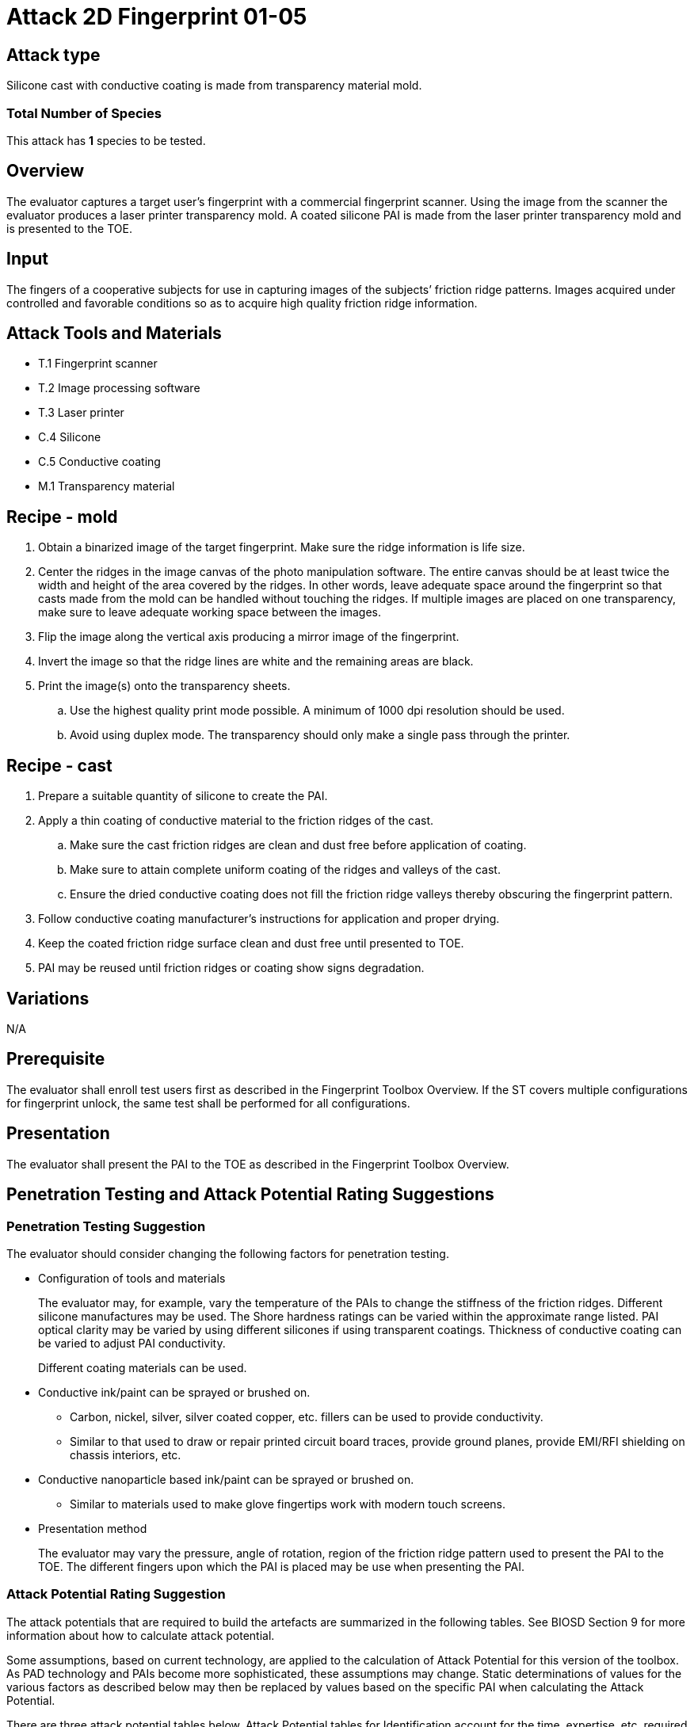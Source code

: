 = Attack 2D Fingerprint 01-05

== Attack type
Silicone cast with conductive coating is made from transparency material mold.

=== Total Number of Species
This attack has *1* species to be tested.

== Overview
The evaluator captures a target user’s fingerprint with a commercial fingerprint scanner. Using the image from the scanner the evaluator produces a laser printer transparency mold. A coated silicone PAI is made from the laser printer transparency mold and is presented to the TOE.

== Input
The fingers of a cooperative subjects for use in capturing images of the subjects’ friction ridge patterns. Images acquired under controlled and favorable conditions so as to acquire high quality friction ridge information.

== Attack Tools and Materials
* T.1 Fingerprint scanner
* T.2 Image processing software
* T.3 Laser printer
* C.4 Silicone
* C.5 Conductive coating
* M.1 Transparency material

== Recipe - mold
. Obtain a binarized image of the target fingerprint. Make sure the ridge information is life size.
. Center the ridges in the image canvas of the photo manipulation software. The entire canvas should be at least twice the width and height of the area covered by the ridges. In other words, leave adequate space around the fingerprint so that casts made from the mold can be handled without touching the ridges. If multiple images are placed on one transparency, make sure to leave adequate working space between the images.
. Flip the image along the vertical axis producing a mirror image of the fingerprint.
. Invert the image so that the ridge lines are white and the remaining areas are black.
. Print the image(s) onto the transparency sheets.
.. Use the highest quality print mode possible. A minimum of 1000 dpi resolution should be used.
.. Avoid using duplex mode. The transparency should only make a single pass through the printer.

== Recipe - cast
. Prepare a suitable quantity of silicone to create the PAI.
. Apply a thin coating of conductive material to the friction ridges of the cast.
.. Make sure the cast friction ridges are clean and dust free before application of coating.
.. Make sure to attain complete uniform coating of the ridges and valleys of the cast.
.. Ensure the dried conductive coating does not fill the friction ridge valleys thereby obscuring the fingerprint pattern.
. Follow conductive coating manufacturer’s instructions for application and proper drying.
. Keep the coated friction ridge surface clean and dust free until presented to TOE.
. PAI may be reused until friction ridges or coating show signs degradation.

== Variations
N/A

== Prerequisite
The evaluator shall enroll test users first as described in the Fingerprint Toolbox Overview. If the ST covers multiple configurations for fingerprint unlock, the same test shall be performed for all configurations.

== Presentation
The evaluator shall present the PAI to the TOE as described in the Fingerprint Toolbox Overview.

== Penetration Testing and Attack Potential Rating Suggestions
=== Penetration Testing Suggestion
The evaluator should consider changing the following factors for penetration testing.

* Configuration of tools and materials
+
The evaluator may, for example, vary the temperature of the PAIs to change the stiffness of the friction ridges. Different silicone manufactures may be used. The Shore hardness ratings can be varied within the approximate range listed. PAI optical clarity may be varied by using different silicones if using transparent coatings. Thickness of conductive coating can be varied to adjust PAI conductivity.
+
Different coating materials can be used.

* Conductive ink/paint can be sprayed or brushed on.
** Carbon, nickel, silver, silver coated copper, etc. fillers can be used to provide conductivity.
** Similar to that used to draw or repair printed circuit board traces, provide ground planes, provide EMI/RFI shielding on chassis interiors, etc.
* Conductive nanoparticle based ink/paint can be sprayed or brushed on.
** Similar to materials used to make glove fingertips work with modern touch screens.

* Presentation method
+
The evaluator may vary the pressure, angle of rotation, region of the friction ridge pattern used to present the PAI to the TOE. The different fingers upon which the PAI is placed may be use when presenting the PAI.

=== Attack Potential Rating Suggestion
The attack potentials that are required to build the artefacts are summarized in the following tables. See BIOSD Section 9 for more information about how to calculate attack potential.

Some assumptions, based on current technology, are applied to the calculation of Attack Potential for this version of the toolbox. As PAD technology and PAIs become more sophisticated, these assumptions may change. Static determinations of values for the various factors as described below may then be replaced by values based on the specific PAI when calculating the Attack Potential.

There are three attack potential tables below. Attack Potential tables for Identification account for the time, expertise, etc. required to make the mold (<<moldtable>>) and the cast (<<casttable>>) described in this attack. When selecting the mold / cast combination consideration must be given to the ability to produce the mold separately from that needed for the cast. Because of this, the resulting attack potential for Identification in <<calculatedtable>> is the sum of the mold (<<moldtable>>) and cast (<<casttable>>) score. 

The sum of the Identification is calculated based on the factor. Elapsed Time is calculated as a simple mathematical sum, the addition of the individual time values for the cast and mold. For example, an Elapsed Time for the mold of <= one week and for the cast of <= one day when added results in a total of <= 8 days which is assigned the Identification Value of <= two weeks. For the other factors, the sum equals the value of the highest score. For example, an Equipment factor of Standard equipment for the mold combined with an Equipment factor of Specialized equipment for the cast would result in the Identification Value of Specialized equipment for that factor.

Attack potential for Exploitation that corresponds to the effort to attack the TOE using the PAI in the actual environment (i.e. capturing the fingerprint image from the target and attack the TOE using the cast created with the image and mold) is defined in <<calculatedtable>>. This <<calculatedtable>> shows the final attack potential to rate the vulnerabilities and TOE resistance.

.Calculated Attack Potential 2D Fingerprint attack 01-05
[[calculatedtable]]
[cols=".^2,.^2,^.^1,.^2,^.^1,^.^1",options="header",]
|===
|Factor 
|Identification Value
|Score
|Exploitation Value
|Score
|Total

|*Elapsed Time*
|<= two weeks 
|2 
|<=one day 
|0 
|2

|*Expertise*
|Layman
|0
|Layman
|0
|0

|*Knowledge of TOE*
|Public
|0
|N/A
|
|0

a|*Window of Opportunity*

*(Access to TOE)*
|Easy
|0
|Moderate
|4
|4

a|*Window of Opportunity*

*(Access to Biometric Characteristics)*
|N/A
|
|Non-cooperative
|2
|2

|*Equipment*
|Standard
|0
|Standard
|0
|0

6.+^.^|Calculated Total Attack Potential = 8 < Basic Attack Potential

|===

.Mold Attack Potential 2D Fingerprint attack 01-05
[[moldtable]]
[cols=".^2,.^2,^.^1",options="header",]
|===
|Factor 
|Identification Value
|Score

|*Elapsed Time*
|<= one week 
|1 

|*Expertise*
|Layman
|0

|*Knowledge of TOE*
|Public
|0

a|*Window of Opportunity*

*(Access to TOE)*
|Easy
|0

a|*Window of Opportunity*

*(Access to Biometric Characteristics)*
|N/A
|

|*Equipment*
|Standard
|0
6.+^.^|Mold-only Total Attack Potential for Identification = 1

|===

.Cast Attack Potential 2D Fingerprint attack 01-05
[[casttable]]
[cols=".^2,.^2,^.^1",options="header",]
|===
|Factor 
|Identification Value
|Score

|*Elapsed Time*
|<= one week 
|1 

|*Expertise*
|Layman
|0

|*Knowledge of TOE*
|Public
|0

a|*Window of Opportunity*

*(Access to TOE)*
|Easy
|0

a|*Window of Opportunity*

*(Access to Biometric Characteristics)*
|N/A
|

|*Equipment*
|Standard
|0

6.+^.^|Cast-only Total Attack Potential = 1

|===

== Pass Criteria
There is no additional criteria other than what is defined in BIOSD and PAD Toolbox Overview.
